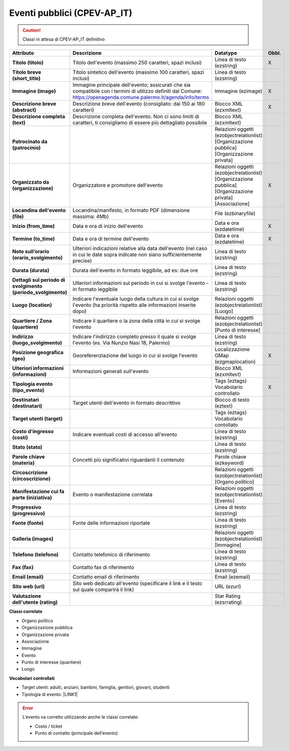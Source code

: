 
.. _h3c3b5c2c7a77eb14d6f5d37254753:

Eventi pubblici (CPEV-AP_IT)
****************************


..  Caution:: 

    Classi in attesa di CPEV-AP_IT definitivo


+-------------+---------------------------------------------------------------------------------------------------------------------------------------------------------------------+---------------------------------------------------------------+------------+
|\ |STYLE0|\  |\ |STYLE1|\                                                                                                                                                          |\ |STYLE2|\                                                    |\ |STYLE3|\ |
+-------------+---------------------------------------------------------------------------------------------------------------------------------------------------------------------+---------------------------------------------------------------+------------+
|\ |STYLE4|\  |Titolo dell'evento (massimo 250 caratteri, spazi inclusi)                                                                                                            |Linea di testo (ezstring)                                      |X           |
+-------------+---------------------------------------------------------------------------------------------------------------------------------------------------------------------+---------------------------------------------------------------+------------+
|\ |STYLE5|\  |Titolo sintetico dell'evento (massimo 100 caratteri, spazi inclusi)                                                                                                  |Linea di testo (ezstring)                                      |            |
+-------------+---------------------------------------------------------------------------------------------------------------------------------------------------------------------+---------------------------------------------------------------+------------+
|\ |STYLE6|\  |Immagine principale dell'evento; assicurati che sia compatibile con i termini di utilizzo definiti dal Comune: https://openagenda.comune.palermo.it/agenda/info/terms|Immagine (ezimage)                                             |X           |
+-------------+---------------------------------------------------------------------------------------------------------------------------------------------------------------------+---------------------------------------------------------------+------------+
|\ |STYLE7|\  |Descrizione breve dell'evento (consigliato: dai 150 ai 180 caratteri)                                                                                                |Blocco XML (ezxmltext)                                         |X           |
+-------------+---------------------------------------------------------------------------------------------------------------------------------------------------------------------+---------------------------------------------------------------+------------+
|\ |STYLE8|\  |Descrizione completa dell'evento. Non ci sono limiti di caratteri, ti consigliamo di essere più dettagliato possibile                                                |Blocco XML (ezxmltext)                                         |            |
+-------------+---------------------------------------------------------------------------------------------------------------------------------------------------------------------+---------------------------------------------------------------+------------+
|\ |STYLE9|\  |                                                                                                                                                                     |Relazioni oggetti                                              |            |
|             |                                                                                                                                                                     |(ezobjectrelationlist)                                         |            |
|             |                                                                                                                                                                     |[Organizzazione pubblica][Organizzazione privata]              |            |
+-------------+---------------------------------------------------------------------------------------------------------------------------------------------------------------------+---------------------------------------------------------------+------------+
|\ |STYLE10|\ |Organizzatore e promotore dell'evento                                                                                                                                |Relazioni oggetti (ezobjectrelationlist)                       |X           |
|             |                                                                                                                                                                     |[Organizzazione pubblica][Organizzazione privata][Associazione]|            |
+-------------+---------------------------------------------------------------------------------------------------------------------------------------------------------------------+---------------------------------------------------------------+------------+
|\ |STYLE11|\ |Locandina/manifesto, in formato PDF (dimensione massima: 4Mb)                                                                                                        |File (ezbinaryfile)                                            |            |
+-------------+---------------------------------------------------------------------------------------------------------------------------------------------------------------------+---------------------------------------------------------------+------------+
|\ |STYLE12|\ |Data e ora di inizio dell'evento                                                                                                                                     |Data e ora (ezdatetime)                                        |X           |
+-------------+---------------------------------------------------------------------------------------------------------------------------------------------------------------------+---------------------------------------------------------------+------------+
|\ |STYLE13|\ |Data e ora di termine dell'evento                                                                                                                                    |Data e ora (ezdatetime)                                        |X           |
+-------------+---------------------------------------------------------------------------------------------------------------------------------------------------------------------+---------------------------------------------------------------+------------+
|\ |STYLE14|\ |Ulteriori indicazioni relative alla data dell'evento (nel caso in cui le date sopra indicate non siano sufficientemente precise)                                     |Linea di testo (ezstring)                                      |            |
+-------------+---------------------------------------------------------------------------------------------------------------------------------------------------------------------+---------------------------------------------------------------+------------+
|\ |STYLE15|\ |Durata dell'evento in formato leggibile, ad es: due ore                                                                                                              |Linea di testo (ezstring)                                      |            |
+-------------+---------------------------------------------------------------------------------------------------------------------------------------------------------------------+---------------------------------------------------------------+------------+
|\ |STYLE16|\ |Ulteriori informazioni sul periodo in cui si svolge l'evento - in formato leggibile                                                                                  |Linea di testo (ezstring)                                      |            |
+-------------+---------------------------------------------------------------------------------------------------------------------------------------------------------------------+---------------------------------------------------------------+------------+
|\ |STYLE17|\ |Indicare l'eventuale luogo della cultura in cui si svolge l'evento (ha priorità rispetto alle informazioni inserite dopo)                                            |Relazioni oggetti (ezobjectrelationlist)                       |            |
|             |                                                                                                                                                                     |[Luogo]                                                        |            |
+-------------+---------------------------------------------------------------------------------------------------------------------------------------------------------------------+---------------------------------------------------------------+------------+
|\ |STYLE18|\ |Indicare il quartiere o la zona della città in cui si svolge l'evento                                                                                                |Relazioni oggetti (ezobjectrelationlist)                       |            |
|             |                                                                                                                                                                     |[Punto di interesse]                                           |            |
+-------------+---------------------------------------------------------------------------------------------------------------------------------------------------------------------+---------------------------------------------------------------+------------+
|\ |STYLE19|\ |Indicare l'indirizzo completo presso il quale si svolge l'evento (es. Via Nunzio Nasi 18, Palermo)                                                                   |Linea di testo (ezstring)                                      |            |
+-------------+---------------------------------------------------------------------------------------------------------------------------------------------------------------------+---------------------------------------------------------------+------------+
|\ |STYLE20|\ |Georeferenziazione del luogo in cui si svolge l'evento                                                                                                               |Localizzazione GMap (ezgmaplocation)                           |X           |
+-------------+---------------------------------------------------------------------------------------------------------------------------------------------------------------------+---------------------------------------------------------------+------------+
|\ |STYLE21|\ |Informazioni generali sull'evento                                                                                                                                    |Blocco XML (ezxmltext)                                         |            |
+-------------+---------------------------------------------------------------------------------------------------------------------------------------------------------------------+---------------------------------------------------------------+------------+
|\ |STYLE22|\ |                                                                                                                                                                     |Tags (eztags)                                                  |X           |
|             |                                                                                                                                                                     |Vocabolario controllato                                        |            |
+-------------+---------------------------------------------------------------------------------------------------------------------------------------------------------------------+---------------------------------------------------------------+------------+
|\ |STYLE23|\ |Target utenti dell'evento in formato descrittivo                                                                                                                     |Blocco di testo (eztext)                                       |            |
+-------------+---------------------------------------------------------------------------------------------------------------------------------------------------------------------+---------------------------------------------------------------+------------+
|\ |STYLE24|\ |                                                                                                                                                                     |Tags (eztags)                                                  |            |
|             |                                                                                                                                                                     |Vocabolario contollato                                         |            |
+-------------+---------------------------------------------------------------------------------------------------------------------------------------------------------------------+---------------------------------------------------------------+------------+
|\ |STYLE25|\ |Indicare eventuali costi di accesso all'evento                                                                                                                       |Linea di testo (ezstring)                                      |            |
+-------------+---------------------------------------------------------------------------------------------------------------------------------------------------------------------+---------------------------------------------------------------+------------+
|\ |STYLE26|\ |                                                                                                                                                                     |Linea di testo (ezstring)                                      |            |
+-------------+---------------------------------------------------------------------------------------------------------------------------------------------------------------------+---------------------------------------------------------------+------------+
|\ |STYLE27|\ |Concetti più significativi riguardanti il contenuto                                                                                                                  |Parole chiave (ezkeyword)                                      |            |
+-------------+---------------------------------------------------------------------------------------------------------------------------------------------------------------------+---------------------------------------------------------------+------------+
|\ |STYLE28|\ |                                                                                                                                                                     |Relazioni oggetti (ezobjectrelationlist)                       |            |
|             |                                                                                                                                                                     |[Organo politico]                                              |            |
+-------------+---------------------------------------------------------------------------------------------------------------------------------------------------------------------+---------------------------------------------------------------+------------+
|\ |STYLE29|\ |Evento o manifestazione correlata                                                                                                                                    |Relazioni oggetti (ezobjectrelationlist)                       |            |
|             |                                                                                                                                                                     |[Evento]                                                       |            |
+-------------+---------------------------------------------------------------------------------------------------------------------------------------------------------------------+---------------------------------------------------------------+------------+
|\ |STYLE30|\ |                                                                                                                                                                     |Linea di testo (ezstring)                                      |            |
+-------------+---------------------------------------------------------------------------------------------------------------------------------------------------------------------+---------------------------------------------------------------+------------+
|\ |STYLE31|\ |Fonte delle informazioni riportate                                                                                                                                   |Linea di testo (ezstring)                                      |            |
+-------------+---------------------------------------------------------------------------------------------------------------------------------------------------------------------+---------------------------------------------------------------+------------+
|\ |STYLE32|\ |                                                                                                                                                                     |Relazioni oggetti (ezobjectrelationlist)                       |            |
|             |                                                                                                                                                                     |[Immagine]                                                     |            |
+-------------+---------------------------------------------------------------------------------------------------------------------------------------------------------------------+---------------------------------------------------------------+------------+
|\ |STYLE33|\ |Contatto telefonico di riferimento                                                                                                                                   |Linea di testo (ezstring)                                      |            |
+-------------+---------------------------------------------------------------------------------------------------------------------------------------------------------------------+---------------------------------------------------------------+------------+
|\ |STYLE34|\ |Contatto fax di riferimento                                                                                                                                          |Linea di testo (ezstring)                                      |            |
+-------------+---------------------------------------------------------------------------------------------------------------------------------------------------------------------+---------------------------------------------------------------+------------+
|\ |STYLE35|\ |Contatto email di riferimento                                                                                                                                        |Email (ezemail)                                                |            |
+-------------+---------------------------------------------------------------------------------------------------------------------------------------------------------------------+---------------------------------------------------------------+------------+
|\ |STYLE36|\ |Sito web dedicato all'evento (specificare il link e il testo sul quale comparirà il link)                                                                            |URL (ezurl)                                                    |            |
+-------------+---------------------------------------------------------------------------------------------------------------------------------------------------------------------+---------------------------------------------------------------+------------+
|\ |STYLE37|\ |                                                                                                                                                                     |Star Rating (ezsrrating)                                       |            |
+-------------+---------------------------------------------------------------------------------------------------------------------------------------------------------------------+---------------------------------------------------------------+------------+

\ |STYLE38|\ 

* Organo politico

* Organizzazione pubblica

* Organizzazione privata

* Associazione

* Immagine

* Evento

* Punto di interesse (quartiere)

* Luogo

\ |STYLE39|\ 

* Target utenti: adulti, anziani, bambini, famiglia, genitori, giovani, studenti

* Tipologia di evento: \ |LINK1|\  

..  Error:: 

    L’evento va corretto utilizzando anche le classi correlate:
    
    * Costo / ticket
    
    * Punto di contatto (principale dell’evento)
    


.. bottom of content


.. |STYLE0| replace:: **Attributo**

.. |STYLE1| replace:: **Descrizione**

.. |STYLE2| replace:: **Datatype**

.. |STYLE3| replace:: **Obbl.**

.. |STYLE4| replace:: **Titolo (titolo)**

.. |STYLE5| replace:: **Titolo breve (short_title)**

.. |STYLE6| replace:: **Immagine (image)**

.. |STYLE7| replace:: **Descrizione breve (abstract)**

.. |STYLE8| replace:: **Descrizione completa (text)**

.. |STYLE9| replace:: **Patrocinato da (patrocinio)**

.. |STYLE10| replace:: **Organizzato da (organizzazione)**

.. |STYLE11| replace:: **Locandina dell'evento (file)**

.. |STYLE12| replace:: **Inizio (from_time)**

.. |STYLE13| replace:: **Termine (to_time)**

.. |STYLE14| replace:: **Note sull’orario (orario_svolgimento)**

.. |STYLE15| replace:: **Durata (durata)**

.. |STYLE16| replace:: **Dettagli sul periodo di svolgimento (periodo_svolgimento)**

.. |STYLE17| replace:: **Luogo (location)**

.. |STYLE18| replace:: **Quartiere / Zona (quartiere)**

.. |STYLE19| replace:: **Indirizzo (luogo_svolgimento)**

.. |STYLE20| replace:: **Posizione geografica (geo)**

.. |STYLE21| replace:: **Ulteriori informazioni (informazioni)**

.. |STYLE22| replace:: **Tipologia evento (tipo_evento)**

.. |STYLE23| replace:: **Destinatari (destinatari)**

.. |STYLE24| replace:: **Target utenti (target)**

.. |STYLE25| replace:: **Costo d'ingresso (costi)**

.. |STYLE26| replace:: **Stato (stato)**

.. |STYLE27| replace:: **Parole chiave (materia)**

.. |STYLE28| replace:: **Circoscrizione (circoscrizione)**

.. |STYLE29| replace:: **Manifestazione cui fa parte (iniziativa)**

.. |STYLE30| replace:: **Progressivo (progressivo)**

.. |STYLE31| replace:: **Fonte (fonte)**

.. |STYLE32| replace:: **Galleria (images)**

.. |STYLE33| replace:: **Telefono (telefono)**

.. |STYLE34| replace:: **Fax (fax)**

.. |STYLE35| replace:: **Email (email)**

.. |STYLE36| replace:: **Sito web (url)**

.. |STYLE37| replace:: **Valutazione dell'utente (rating)**

.. |STYLE38| replace:: **Classi correlate**

.. |STYLE39| replace:: **Vocabolari controllati**


.. |LINK1| raw:: html

    <a href="http://ontopa.opencontent.it/API-Vocabolari-controllati/Tipologie-di-eventi-pubblici" target="_blank">http://ontopa.opencontent.it/API-Vocabolari-controllati/Tipologie-di-eventi-pubblici</a>


